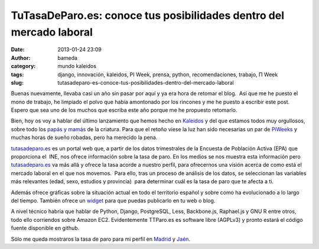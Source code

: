 TuTasaDeParo.es: conoce tus posibilidades dentro del mercado laboral
####################################################################
:date: 2013-01-24 23:09
:author: bameda
:category: mundo kaleidos
:tags: django, innovación, kaleidos, PI Week, prensa, python, recomendaciones, trabajo, Π Week
:slug: tutasadeparo-es-conoce-tus-posibilidades-dentro-del-mercado-laboral

Buenas nuevamente, llevaba casi un año sin pasar por aquí y ya era hora
de retomar el blog.  Así que me he puesto el mono de trabajo, he
limpiado el polvo que había amontonado por los rincones y me he puesto a
escribir este post. Espero que sea uno de los muchos que escriba este
año porque me he propuesto retomarlo.

Bien, hoy os voy a hablar del último lanzamiento que hemos hecho en
`Kaleidos`_ y del que estamos todos muy orgullosos, sobre todo los
`papás y mamás`_ de la criatura. Para que el retoño viese la luz han
sido necesarias un par de `PiWeeks`_ y muchas horas de sueño robadas,
pero ha merecido la pena.

`tutasadeparo.es`_ es un portal web que, a partir de los datos
trimestrales de la Encuesta de Población Activa (EPA) que proporciona el
 INE, nos ofrece información sobre la tasa de paro. En los medios se nos
muestra esta información pero `tutasadeparo.es`_ va más allá y ofrece la
tasa acorde a nuestro perfil, para ofrecernos una visión acerca de como
está el mercado laboral en el que nos movemos.  Para ello, tras un
proceso de análisis de los datos, se seleccionan las variables más
relevantes (edad, sexo, estudios y provincia)  para determinar cuál es
la tasa de paro que te afecta a ti.

Además ofrece gráficas sobre la situación actual en todo el territorio
español y sobre como ha evolucionado a lo largo del tiempo. También
ofrece un `widget`_ para que puedas publicarlo en tu web o blog.

A nivel técnico habría que hablar de Python, Django, PostgreSQL, Less,
Backbone.js, Raphael.js y GNU R entre otros, todo ello corriendos sobre
Amazon EC2. Evidentemente TTParo.es es software libre (AGPLv3) y pronto
estará el código fuente disponible en github.

Sólo me queda mostraros la tasa de paro para mi perfil en `Madrid`_ y
`Jaén`_.

.. _Kaleidos: http://kaleidos.net/
.. _papás y mamás: http://tutasadeparo.es/about/
.. _PiWeeks: http://piweek.es
.. _tutasadeparo.es: http://tutasadeparo.es
.. _widget: http://tutasadeparo.es/widget/
.. _Madrid: http://tutasadeparo.es/c04277ce1dc2aca695b3f87c18efd240/
.. _Jaén: http://tutasadeparo.es/8b311c2a70a1e1ab609c6921752e89d0/
